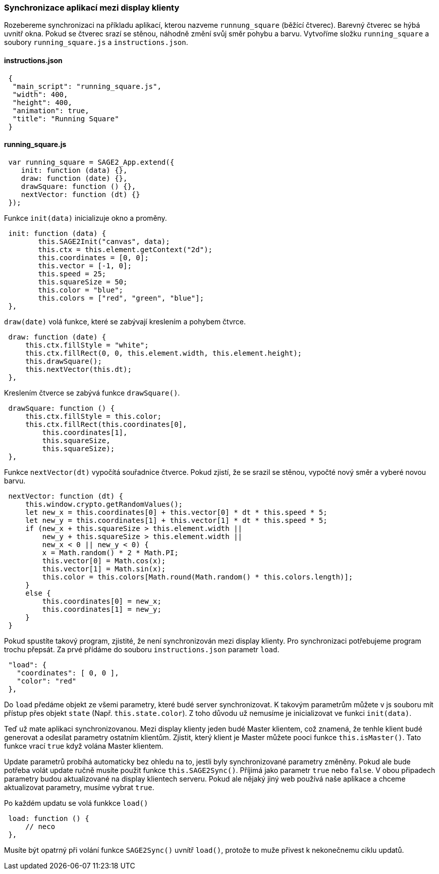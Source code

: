 === Synchronizace aplikací mezi display klienty

Rozebereme synchronizaci na příkladu aplikací, kterou nazveme `runnung_square` (běžící čtverec). Barevný čtverec se hýbá uvnitř okna. Pokud se čtverec srazí se stěnou, náhodně změní svůj směr pohybu a barvu. Vytvoříme složku `running_square` a soubory `running_square.js` a `instructions.json`.

==== instructions.json

[source,json]
 {
  "main_script": "running_square.js",
  "width": 400,
  "height": 400,
  "animation": true,
  "title": "Running Square"
 }
 
==== running_square.js

[source,javascript]
 var running_square = SAGE2_App.extend({
    init: function (data) {},
    draw: function (date) {},
    drawSquare: function () {},
    nextVector: function (dt) {}
 });
 
Funkce `init(data)` inicializuje okno a proměny.

[source,javascript]
 init: function (data) {
        this.SAGE2Init("canvas", data);
        this.ctx = this.element.getContext("2d");
        this.coordinates = [0, 0];
        this.vector = [-1, 0];
        this.speed = 25;
        this.squareSize = 50;
        this.color = "blue";
        this.colors = ["red", "green", "blue"];
 },
 
`draw(date)` volá funkce, které se zabývají kreslením a pohybem čtvrce.

[source,javascript]
 draw: function (date) {
     this.ctx.fillStyle = "white";
     this.ctx.fillRect(0, 0, this.element.width, this.element.height);
     this.drawSquare();
     this.nextVector(this.dt);
 },

Kreslením čtverce se zabývá funkce `drawSquare()`.

[source,javascript]
 drawSquare: function () {
     this.ctx.fillStyle = this.color;
     this.ctx.fillRect(this.coordinates[0],
         this.coordinates[1],
         this.squareSize,
         this.squareSize);
 },
 
Funkce `nextVector(dt)` vypočítá souřadnice čtverce. Pokud zjistí, že se srazil se stěnou, vypočté nový směr a vyberé novou barvu.

[source,javascript]
 nextVector: function (dt) {
     this.window.crypto.getRandomValues();
     let new_x = this.coordinates[0] + this.vector[0] * dt * this.speed * 5;
     let new_y = this.coordinates[1] + this.vector[1] * dt * this.speed * 5;
     if (new_x + this.squareSize > this.element.width ||
         new_y + this.squareSize > this.element.width ||
         new_x < 0 || new_y < 0) {
         x = Math.random() * 2 * Math.PI;       
         this.vector[0] = Math.cos(x);
         this.vector[1] = Math.sin(x);
         this.color = this.colors[Math.round(Math.random() * this.colors.length)];
     }
     else {
         this.coordinates[0] = new_x;
         this.coordinates[1] = new_y;
     }
 }
 
Pokud spustíte takový program, zjistité, že není synchronizován mezi display klienty. Pro synchronizaci potřebujeme program trochu přepsát. Za prvé přídáme do souboru `instructions.json` parametr `load`.

[source,json]
 "load": {
   "coordinates": [ 0, 0 ],
   "color": "red"
 },

Do `load` předáme objekt ze všemi parametry, které budé server synchronizovat. K takovým parametrům můžete v js souboru mít přístup přes objekt `state` (Např. `this.state.color`). Z toho důvodu už nemusíme je inicializovat ve funkci `init(data)`.

Teď už mate aplikaci synchronizovanou. Mezi display klienty jeden budé Master klientem, což znamená, že tenhle klient budé generovat a odesílat parametry ostatním klientům. Zjistit, který klient je Master můžete pooci funkce `this.isMaster()`. Tato funkce vrací `true` když volána Master klientem.

Update parametrů probíhá automaticky bez ohledu na to, jestli byly synchronizované parametry změněny. Pokud ale bude potřeba volát update ručně musíte použit funkce `this.SAGE2Sync()`. Příjimá jako parametr `true` nebo `false`. V obou připadech parametry budou aktualizované na display klientech serveru. Pokud ale nějaký jiný web používá naše aplikace a chceme aktualizovat parametry, musíme vybrat `true`.

Po každém updatu se volá funkkce `load()`

[source,javascript]
 load: function () {
     // neco
 },
 
Musíte být opatrný při volání funkce `SAGE2Sync()` uvnítř `load()`, protože to muže přivest k nekonečnemu ciklu updatů.
